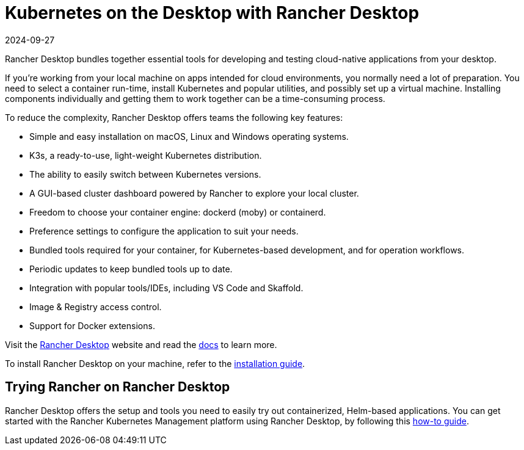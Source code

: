= Kubernetes on the Desktop with Rancher Desktop
:page-languages: [en, zh]
:revdate: 2024-09-27
:page-revdate: {revdate}

Rancher Desktop bundles together essential tools for developing and testing cloud-native applications from your desktop.

If you're working from your local machine on apps intended for cloud environments, you normally need a lot of preparation. You need to select a container run-time, install Kubernetes and popular utilities, and possibly set up a virtual machine. Installing components individually and getting them to work together can be a time-consuming process.

To reduce the complexity, Rancher Desktop offers teams the following key features:

* Simple and easy installation on macOS, Linux and Windows operating systems.
* K3s, a ready-to-use, light-weight Kubernetes distribution.
* The ability to easily switch between Kubernetes versions.
* A GUI-based cluster dashboard powered by Rancher to explore your local cluster.
* Freedom to choose your container engine: dockerd (moby) or containerd.
* Preference settings to configure the application to suit your needs.
* Bundled tools required for your container, for Kubernetes-based development, and for operation workflows.
* Periodic updates to keep bundled tools up to date.
* Integration with popular tools/IDEs, including VS Code and Skaffold.
* Image & Registry access control.
* Support for Docker extensions.

Visit the https://rancherdesktop.io[Rancher Desktop] website and read the https://docs.rancherdesktop.io/[docs] to learn more.

To install Rancher Desktop on your machine, refer to the https://docs.rancherdesktop.io/getting-started/installation[installation guide].

== Trying Rancher on Rancher Desktop

Rancher Desktop offers the setup and tools you need to easily try out containerized, Helm-based applications. You can get started with the Rancher Kubernetes Management platform using Rancher Desktop, by following this https://docs.rancherdesktop.io/how-to-guides/rancher-on-rancher-desktop[how-to guide].
